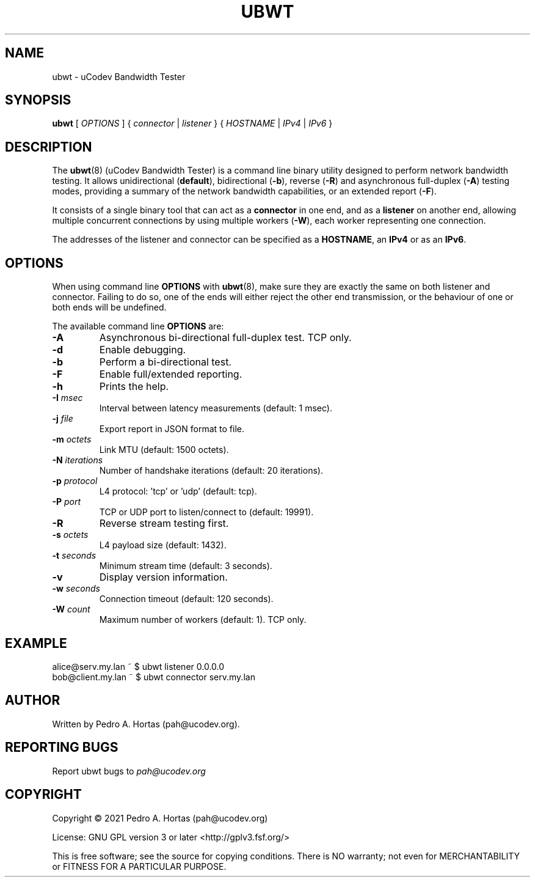 .\" This file is part of the uCodev Bandwidth Tester (ubwt) project (https://www.ucodev.org)
.TH UBWT "8" "April 2021" "uCodev Bandwidth Tester" "User Commands"
.SH NAME
ubwt \- uCodev Bandwidth Tester
.SH SYNOPSIS
.B ubwt
[ \fIOPTIONS\fR ] { \fIconnector\fR | \fIlistener\fR } { \fIHOSTNAME\fR | \fIIPv4\fR | \fIIPv6\fR }
.SH DESCRIPTION
.PP
The \fBubwt\fR(8) (uCodev Bandwidth Tester) is a command line binary utility designed to perform network bandwidth testing. It allows unidirectional (\fBdefault\fR), bidirectional (\fB\-b\fR), reverse (\fB\-R\fR) and asynchronous full-duplex (\fB\-A\fR) testing modes, providing a summary of the network bandwidth capabilities, or an extended report (\fB\-F\fR).
.PP
It consists of a single binary tool that can act as a \fBconnector\fR in one end, and as a \fBlistener\fR on another end, allowing multiple concurrent connections by using multiple workers (\fB\-W\fR), each worker representing one connection.
.PP
The addresses of the listener and connector can be specified as a \fBHOSTNAME\fR, an \fBIPv4\fR or as an \fBIPv6\fR.
.PP
.SH OPTIONS
When using command line \fBOPTIONS\fR with \fBubwt\fR(8), make sure they are exactly the same on both listener and connector. Failing to do so, one of the ends will either reject the other end transmission, or the behaviour of one or both ends will be undefined.
.PP
The available command line \fBOPTIONS\fR are:
.PP
.TP
\fB\-A\fR
Asynchronous bi-directional full-duplex test. TCP only.
.TP
\fB\-d\fR
Enable debugging.
.TP
\fB\-b\fR
Perform a bi-directional test.
.TP
\fB\-F\fR
Enable full/extended reporting.
.TP
\fB\-h\fR
Prints the help.
.TP
\fB\-I\fR \fImsec\fR
Interval between latency measurements (default: 1 msec).
.TP
\fB\-j\fR \fIfile\fR
Export report in JSON format to file.
.TP
\fB\-m\fR \fIoctets\fR
Link MTU (default: 1500 octets).
.TP
\fB\-N\fR \fIiterations\fR
Number of handshake iterations (default: 20 iterations).
.TP
\fB\-p\fR \fIprotocol\fR
L4 protocol: 'tcp' or 'udp' (default: tcp).
.TP
\fB\-P\fR \fIport\fR
TCP or UDP port to listen/connect to (default: 19991).
.TP
\fB\-R\fR
Reverse stream testing first.
.TP
\fB\-s\fR \fIoctets\fR
L4 payload size (default: 1432).
.TP
\fB\-t\fR \fIseconds\fR
Minimum stream time (default: 3 seconds).
.TP
\fB\-v\fR
Display version information.
.TP
\fB\-w\fR \fIseconds\fR
Connection timeout (default: 120 seconds).
.TP
\fB\-W\fR \fIcount\fR
Maximum number of workers (default: 1). TCP only.
.SH EXAMPLE
.TP
alice@serv.my.lan ~ $ ubwt listener 0.0.0.0
.TP
bob@client.my.lan ~ $ ubwt connector serv.my.lan
.SH AUTHOR
Written by Pedro A. Hortas (pah@ucodev.org).
.SH "REPORTING BUGS"
Report ubwt bugs to \fIpah@ucodev.org\fR
.SH COPYRIGHT
.PP
Copyright \(co 2021  Pedro A. Hortas (pah@ucodev.org)
.PP
License: GNU GPL version 3 or later <http://gplv3.fsf.org/>
.PP
This is free software; see the source for copying conditions. There is NO warranty; not even for MERCHANTABILITY or FITNESS FOR A PARTICULAR PURPOSE.
.PP
